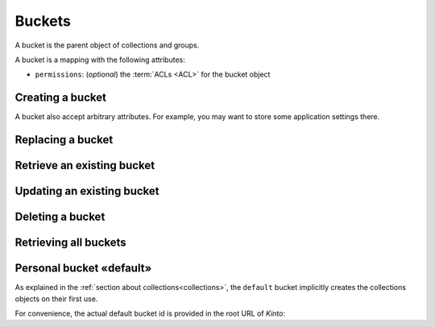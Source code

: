 .. _buckets:

Buckets
#######

A bucket is the parent object of collections and groups.

A bucket is a mapping with the following attributes:

* ``permissions``: (*optional*) the :term:`ACLs <ACL>` for the bucket object


.. _buckets-post:

Creating a bucket
=================

.. http:post:: /buckets

    :synopsis: Creates a new bucket. If ``id`` is not provided, it is automatically generated.

    **Requires authentication**

    **Example Request**

    .. sourcecode:: bash

        $ echo '{"data": {"id": "blog"}}' | http POST http://localhost:8888/v1/buckets --auth="token:bob-token" --verbose

    .. sourcecode:: http

        POST /v1/buckets HTTP/1.1
        Accept: application/json
        Accept-Encoding: gzip, deflate
        Authorization: Basic Ym9iOg==
        Connection: keep-alive
        Content-Length: 25
        Content-Type: application/json; charset=utf-8
        Host: localhost:8888
        User-Agent: HTTPie/0.8.0

        {
            "data": {
                "id": "blog"
            }
        }


    **Example Response**

    .. sourcecode:: http

        HTTP/1.1 201 Created
        Access-Control-Expose-Headers: Backoff, Retry-After, Alert, Content-Length
        Content-Length: 155
        Content-Type: application/json; charset=UTF-8
        Date: Thu, 10 Sep 2015 08:34:32 GMT
        Server: waitress

        {
            "data": {
                "id": "blog",
                "last_modified": 1441874072429
            },
            "permissions": {
                "write": [
                    "basicauth:206691a25679e4e1135f16aa77ebcf211c767393c4306cfffe6cc228ac0886b6"
                ]
            }
        }

A bucket also accept arbitrary attributes.
For example, you may want to store some application settings there.


.. _bucket-put:

Replacing a bucket
==================

.. http:put:: /buckets/(bucket_id)

    :synopsis: Creates or replaces a bucket with a specific ID.

    **Requires authentication**

    If the bucket exists but you don't have the ``write`` permission,
    you will get a ``403 Forbidden`` http response.

    **Example request**

    .. sourcecode:: bash

        $ http put http://localhost:8888/v1/buckets/blog --auth="token:bob-token"

    .. sourcecode:: http

        PUT /v1/buckets/blog HTTP/1.1
        Accept: application/json
        Accept-Encoding: gzip, deflate
        Authorization: Basic Ym9iOg==
        Connection: keep-alive
        Content-Length: 0
        Host: localhost:8888
        User-Agent: HTTPie/0.9.2

    **Example response**

    .. sourcecode:: http

        HTTP/1.1 200 OK
        Access-Control-Expose-Headers: Backoff, Retry-After, Alert
        Content-Length: 155
        Content-Type: application/json; charset=UTF-8
        Date: Thu, 18 Jun 2015 15:19:10 GMT
        Server: waitress

        {
            "data": {
                "id": "blog",
                "last_modified": 1434640750988
            },
            "permissions": {
                "write": [
                    "basicauth:206691a25679e4e1135f16aa77ebcf211c767393c4306cfffe6cc228ac0886b6"
                ]
            }
        }

    .. note::

        In order to create only if it does not exist yet, a ``If-None-Match: *``
        request header can be provided. A ``412 Precondition Failed`` error response
        will be returned if the record already exists.


.. _bucket-get:

Retrieve an existing bucket
===========================

.. http:get:: /buckets/(bucket_id)

    :synopsis: Returns a specific bucket by its ID.

    **Requires authentication**

    **Example request**

    .. sourcecode:: bash

        $ http get http://localhost:8888/v1/buckets/blog --auth="token:bob-token" --verbose

    .. sourcecode:: http

        GET /v1/buckets/blog HTTP/1.1
        Accept: application/json
        Accept-Encoding: gzip, deflate
        Authorization: Basic Ym9iOg==
        Connection: keep-alive
        Content-Length: 13
        Content-Type: application/json
        Host: localhost:8888
        User-Agent: HTTPie/0.9.2

    **Example response**

    .. sourcecode:: http

        HTTP/1.1 200 OK
        Access-Control-Expose-Headers: Backoff, Retry-After, Alert, Last-Modified, ETag
        Content-Length: 155
        Content-Type: application/json; charset=UTF-8
        Date: Thu, 18 Jun 2015 15:25:19 GMT
        Etag: "1434641119102"
        Last-Modified: Thu, 18 Jun 2015 15:25:19 GMT
        Server: waitress

        {
            "data": {
                "id": "blog",
                "last_modified": 1434640750988
            },
            "permissions": {
                "write": [
                    "basicauth:206691a25679e4e1135f16aa77ebcf211c767393c4306cfffe6cc228ac0886b6"
                ]
            }
        }


.. _bucket-patch:

Updating an existing bucket
===========================

.. http:patch:: /buckets/(bucket_id)

    :synopsis: Modifies an existing bucket.

    **Requires authentication**

    .. note::

        Until a formalism is found to alter ACL principals (e.g. using ``+`` or ``-``)
        there is no difference in the behaviour between PATCH and PUT.


.. _bucket-delete:

Deleting a bucket
=================

.. http:delete:: /buckets/(bucket_id)

    :synopsis: Deletes a specific bucket and **everything under it**.

    **Requires authentication**

    **Example request**

    .. sourcecode:: bash

        $ http delete http://localhost:8888/v1/buckets/blog --auth="token:bob-token" --verbose

    .. sourcecode:: http

        DELETE /v1/buckets/blog HTTP/1.1
        Accept: */*
        Accept-Encoding: gzip, deflate
        Authorization: Basic Ym9iOg==
        Connection: keep-alive
        Content-Length: 0
        Host: localhost:8888
        User-Agent: HTTPie/0.9.2

    **Example response**

    .. sourcecode:: http

        HTTP/1.1 200 OK
        Access-Control-Expose-Headers: Backoff, Retry-After, Alert
        Content-Length: 67
        Content-Type: application/json; charset=UTF-8
        Date: Thu, 18 Jun 2015 15:29:42 GMT
        Server: waitress

        {
            "data": {
                "deleted": true,
                "id": "blog",
                "last_modified": 1434641382954
            }
        }


.. _buckets-get:

Retrieving all buckets
======================

.. http:get:: /buckets

    :synopsis: Returns the list of accessible buckets

    **Requires authentication**

    **Example Request**

    .. sourcecode:: bash

        $ http get http://localhost:8888/v1/buckets --auth="token:bob-token" --verbose

    .. sourcecode:: http

        GET /v1/buckets HTTP/1.1
        Accept: */*
        Accept-Encoding: gzip, deflate
        Authorization: Basic Ym9iOg==
        Connection: keep-alive
        Host: localhost:8888
        User-Agent: HTTPie/0.8.0

    **Example Response**

    .. sourcecode:: http

        HTTP/1.1 200 OK
        Access-Control-Expose-Headers: Backoff, Retry-After, Alert, Content-Length, Next-Page, Total-Records, Last-Modified, ETag
        Content-Length: 54
        Content-Type: application/json; charset=UTF-8
        Date: Thu, 10 Sep 2015 08:37:32 GMT
        Etag: "1441874072429"
        Last-Modified: Thu, 10 Sep 2015 08:34:32 GMT
        Server: waitress
        Total-Records: 1

        {
            "data": [
                {
                    "id": "blog",
                    "last_modified": 1441874072429
                }
            ]
        }


.. _buckets-default-id:

Personal bucket «default»
=========================

As explained in the :ref:`section about collections<collections>`, the ``default``
bucket implicitly creates the collections objects on their first use.


.. http:get:: /buckets/default

    :synopsis: Returns the current user personnal bucket.

    **Requires authentication**

    **Example Request**

    .. sourcecode:: bash

        $ http get http://localhost:8888/v1/buckets/default -v --auth='token:bob-token'

    .. sourcecode:: http

        GET /v1/buckets/default HTTP/1.1
        Accept: */*
        Accept-Encoding: gzip, deflate
        Authorization: Basic Ym9iOg==
        Connection: keep-alive
        Host: localhost:8888
        User-Agent: HTTPie/0.8.0

    **Example Response**

    .. sourcecode:: http
        :emphasize-lines: 12

        HTTP/1.1 200 OK
        Access-Control-Expose-Headers: Content-Length, Expires, Alert, Retry-After, Last-Modified, ETag, Pragma, Cache-Control, Backoff
        Content-Length: 187
        Content-Type: application/json; charset=UTF-8
        Date: Wed, 28 Oct 2015 16:29:00 GMT
        Etag: "1446049740955"
        Last-Modified: Wed, 28 Oct 2015 16:29:00 GMT
        Server: waitress

        {
            "data": {
                "id": "b8f3fa97-3e0a-00ae-7f07-ce8ce05ce0e5",
                "last_modified": 1446049740955
            },
            "permissions": {
                "write": [
                    "basicauth:62e79bedacd2508c7da3dfb16e9724501fb4bdf9a830de7f8abcc8f7f1496c35"
                ]
            }
        }


For convenience, the actual default bucket id is provided in the root URL of *Kinto*:

.. http:get:: /

    :synopsis: Obtain current user personnal bucket in root URL.

    **Requires authentication**

    **Example Request**

    .. sourcecode:: bash

        $ http get http://localhost:8888/v1/ -v --follow --auth='token:bob-token'

    **Example Response**

    .. sourcecode:: http
        :emphasize-lines: 19

        HTTP/1.1 200 OK
        Access-Control-Expose-Headers: Retry-After, Content-Length, Alert, Backoff
        Content-Length: 400
        Content-Type: application/json; charset=UTF-8
        Date: Wed, 28 Oct 2015 16:52:49 GMT
        Server: waitress

        {
            "hello": "kinto",
            "version": "1.7.0.dev0"
            "url": "http://localhost:8888/v1/",
            "documentation": "https://kinto.readthedocs.org/",
            "settings": {
                "batch_max_requests": 25,
                "cliquet.batch_max_requests": 25
            },
            "user": {
                "id": "basicauth:62e79bedacd2508c7da3dfb16e9724501fb4bdf9a830de7f8abcc8f7f1496c35",
                "bucket": "b8f3fa97-3e0a-00ae-7f07-ce8ce05ce0e5",
            }
        }
